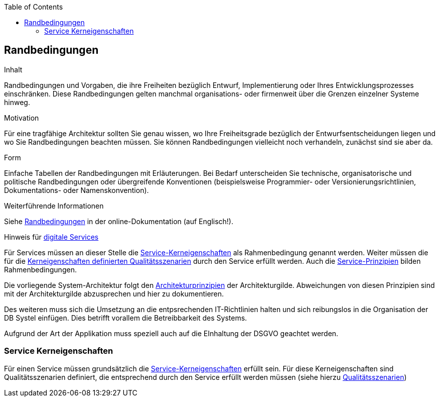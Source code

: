 :jbake-title: 2. Randbedingungen
:jbake-type: page_toc
:jbake-status: published
:jbake-menu: arc42
:jbake-order: 2
:filename: /02_architecture_constraints.adoc
ifndef::imagesdir[:imagesdir: ../../images]

:toc:

[[section-architecture-constraints]]
== Randbedingungen

:url-1: https://dbsw.sharepoint.com/teams/Architekturgilde/Lists/Architekturprinzipien/AllItems.aspx?viewid=55e8e4c0%2D3fb7%2D436f%2D9d2b%2Dc9083f5903e4

[role="arc42help"]
****
.Inhalt
Randbedingungen und Vorgaben, die ihre Freiheiten bezüglich Entwurf, Implementierung oder Ihres Entwicklungsprozesses einschränken.
Diese Randbedingungen gelten manchmal organisations- oder firmenweit über die Grenzen einzelner Systeme hinweg.

.Motivation
Für eine tragfähige Architektur sollten Sie genau wissen, wo Ihre Freiheitsgrade bezüglich der Entwurfsentscheidungen liegen und wo Sie Randbedingungen beachten müssen.
Sie können Randbedingungen vielleicht noch verhandeln, zunächst sind sie aber da.

.Form
Einfache Tabellen der Randbedingungen mit Erläuterungen.
Bei Bedarf unterscheiden Sie technische, organisatorische und politische Randbedingungen oder übergreifende Konventionen (beispielsweise Programmier- oder Versionierungsrichtlinien, Dokumentations- oder Namenskonvention).


.Weiterführende Informationen

Siehe https://docs.arc42.org/section-2/[Randbedingungen] in der online-Dokumentation (auf Englisch!).

.Hinweis für link:https://db-planet.deutschebahn.com/pages/servitization/apps/content/das-service-1x1[digitale Services]
Für Services müssen an dieser Stelle die link:https://db-planet.deutschebahn.com/pages/servitization/apps/content/service-kerneigenschaften[Service-Kerneigenschaften] als Rahmenbedingung genannt werden. Weiter müssen die für die link:https://servitization.gitpages.tech.rz.db.de/03_Kerneigenschaften/01_usability.html[Kerneigenschaften definierten  Qualitätsszenarien] durch den Service erfüllt werden. Auch die link:https://db-planet.deutschebahn.com/pages/servitization/apps/content/service-prinzipien[Service-Prinzipien] bilden Rahmenbedingungen.  

****

Die vorliegende System-Architektur folgt den {url-1}[Architekturprinzipien] der Architekturgilde.
Abweichungen von diesen Prinzipien sind mit der Architekturgilde abzusprechen und hier zu dokumentieren.

Des weiteren muss sich die Umsetzung an die entpsrechenden IT-Richtlinien halten und sich reibungslos in die Organisation der DB Systel einfügen.
Dies betrifft vorallem die Betreibbarkeit des Systems.

Aufgrund der Art der Applikation muss speziell auch auf die EInhaltung der DSGVO geachtet werden.

=== Service Kerneigenschaften

Für einen Service müssen grundsätzlich die link:https://db-planet.deutschebahn.com/pages/servitization/apps/content/service-kerneigenschaften[Service-Kerneigenschaften] erfüllt sein. Für diese Kerneigenschaften sind Qualitätsszenarien definiert, die entsprechend durch den Service erfüllt werden müssen (siehe hierzu link:https://servitization.gitpages.tech.rz.db.de/03_Kerneigenschaften/01_usability.html[Qualitätsszenarien])
